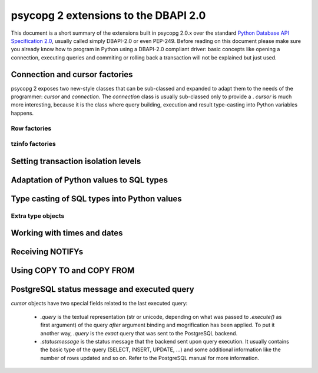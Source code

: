 =======================================
 psycopg 2 extensions to the DBAPI 2.0
=======================================

This document is a short summary of the extensions built in psycopg 2.0.x over
the standard `Python Database API Specification 2.0`__, usually called simply
DBAPI-2.0 or even PEP-249.  Before reading on this document please make sure
you already know how to program in Python using a DBAPI-2.0 compliant driver:
basic concepts like opening a connection, executing queries and commiting or
rolling back a transaction will not be explained but just used.

__ http://www.python.org/peps/pep-0249.html


Connection and cursor factories
===============================

psycopg 2 exposes two new-style classes that can be sub-classed and expanded to
adapt them to the needs of the programmer: `cursor` and `connection`.  The
`connection` class is usually sub-classed only to provide a . `cursor` is much
more interesting, because it is the class where query building, execution and
result type-casting into Python variables happens.

Row factories
-------------

tzinfo factories
----------------


Setting transaction isolation levels
====================================


Adaptation of Python values to SQL types
========================================


Type casting of SQL types into Python values
============================================

Extra type objects
------------------


Working with times and dates
============================


Receiving NOTIFYs
=================


Using COPY TO and COPY FROM
===========================


PostgreSQL status message and executed query
============================================

`cursor` objects have two special fields related to the last executed query:

  - `.query` is the textual representation (str or unicode, depending on what
    was passed to `.execute()` as first argument) of the query *after* argument
    binding and mogrification has been applied. To put it another way, `.query`
    is the *exact* query that was sent to the PostgreSQL backend.
    
  - `.statusmessage` is the status message that the backend sent upon query
    execution. It usually contains the basic type of the query (SELECT,
    INSERT, UPDATE, ...) and some additional information like the number of
    rows updated and so on. Refer to the PostgreSQL manual for more
    information.

